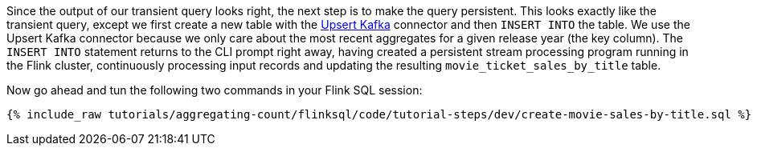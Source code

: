 Since the output of our transient query looks right, the next step is to make the query persistent. This looks exactly like the transient query, except we first create a new table with the https://nightlies.apache.org/flink/flink-docs-release-1.16/docs/connectors/table/upsert-kafka/[Upsert Kafka] connector and then `INSERT INTO` the table. We use the Upsert Kafka connector because we only care about the most recent aggregates for a given release year (the key column). The `INSERT INTO` statement returns to the CLI prompt right away, having created a persistent stream processing program running in the Flink cluster, continuously processing input records and updating the resulting `movie_ticket_sales_by_title` table.

Now go ahead and tun the following two commands in your Flink SQL session:
+++++
<pre class="snippet"><code class="sql">{% include_raw tutorials/aggregating-count/flinksql/code/tutorial-steps/dev/create-movie-sales-by-title.sql %}</code></pre>
+++++

